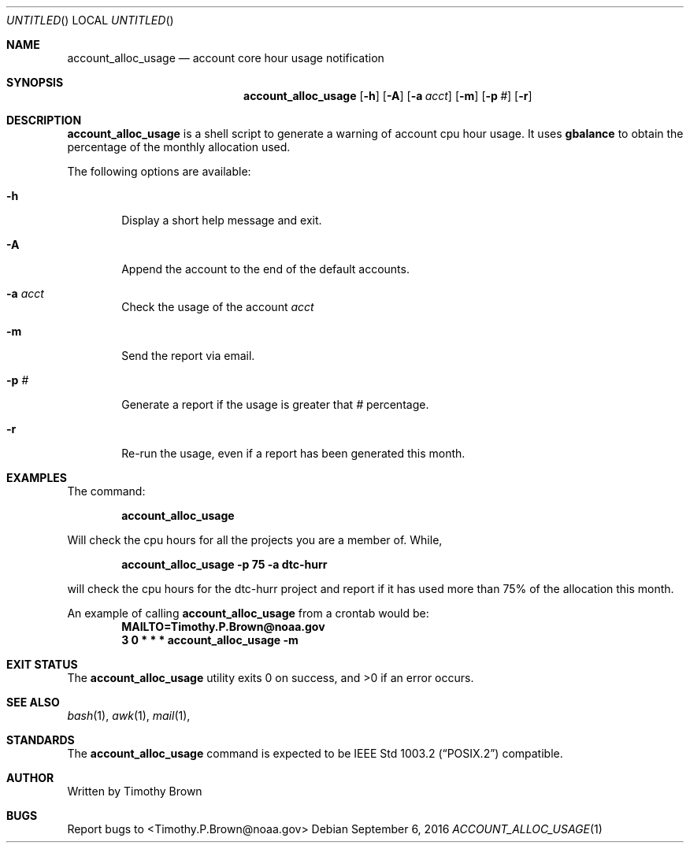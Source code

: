 .\"-
.\" Manual page written by Timothy Brown <Timothy.P.Brown@noaa.org>
.\"
.\"
.Dd September 6, 2016
.Os
.Dt ACCOUNT_ALLOC_USAGE 1 CON
.Sh NAME
.Nm account_alloc_usage
.Nd account core hour usage notification
.Sh SYNOPSIS
.Nm
.Op Fl h
.Op Fl A
.Op Fl a Ar acct
.Op Fl m
.Op Fl p Ar #
.Op Fl r
.Sh DESCRIPTION
.Nm
is a shell script to generate a warning of account cpu hour usage. It uses
.Nm gbalance
to obtain the percentage of the monthly allocation used.
.Pp
The following options are available:
.Bl -tag -width flag
.It Fl h
Display a short help message and exit.
.It Fl A
Append the account to the end of the default accounts.
.It Fl a Ar acct
Check the usage of the account
.Ar acct
.It Fl m
Send the report via email.
.It Fl p Ar #
Generate a report if the usage is greater that
.Ar #
percentage.
.It Fl r
Re-run the usage, even if a report has been generated this month.
.Sh EXAMPLES
The command:
.Pp
.Dl "account_alloc_usage"
.Pp
Will check the cpu hours for all the projects you are a member of. While,
.Pp
.Dl "account_alloc_usage -p 75 -a dtc-hurr"
.Pp
will check the cpu hours for the dtc-hurr project and report if it has
used more than 75% of the allocation this month.
.Pp
An example of calling
.Nm
from a crontab would be:
.Dl "MAILTO=Timothy.P.Brown@noaa.gov"
.Dl "3 0 * * * account_alloc_usage -m"
.Sh EXIT STATUS
.Ex -std
.Sh SEE ALSO
.Xr bash 1 ,
.Xr awk 1 ,
.Xr mail 1 ,
.Sh STANDARDS
The
.Nm
command is expected to be
.St -p1003.2
compatible.
.Sh AUTHOR
Written by Timothy Brown
.Sh BUGS
Report bugs to <Timothy.P.Brown@noaa.gov>
